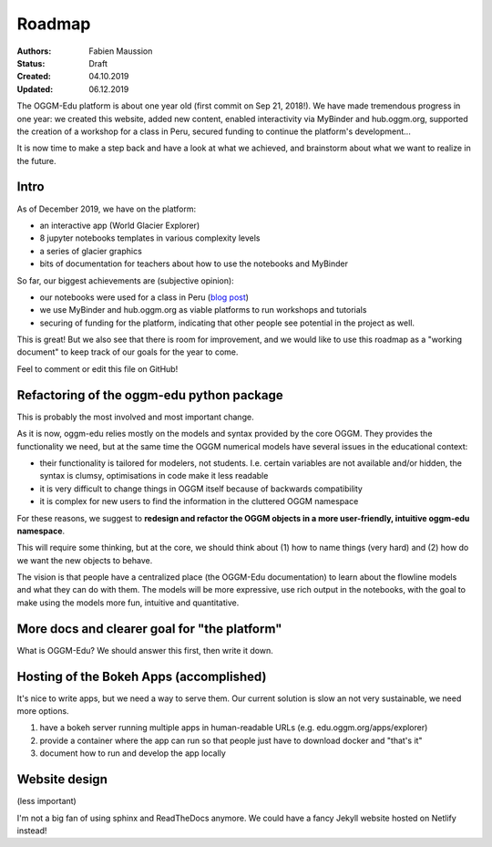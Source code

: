 .. _roadmap:

Roadmap
=======

:Authors: Fabien Maussion
:Status: Draft
:Created: 04.10.2019
:Updated: 06.12.2019

The OGGM-Edu platform is about one year old (first commit on Sep 21, 2018!).
We have made tremendous progress in one year: we created this website,
added new content, enabled interactivity via MyBinder and hub.oggm.org,
supported the creation of a workshop for a class in Peru, secured
funding to continue the platform's development...

It is now time to make a step back and have a look at what we achieved, and
brainstorm about what we want to realize in the future.

Intro
-----

As of December 2019, we have on the platform:

- an interactive app (World Glacier Explorer)
- 8 jupyter notebooks templates in various complexity levels
- a series of glacier graphics
- bits of documentation for teachers about how to use the notebooks and MyBinder

So far, our biggest achievements are (subjective opinion):

- our notebooks were used for a class in Peru (`blog post <https://oggm.org/2019/12/06/OGGM-Edu-AGU/>`_)
- we use MyBinder and hub.oggm.org as viable platforms to run
  workshops and tutorials
- securing of funding for the platform, indicating that other people
  see potential in the project as well.

This is great! But we also see that there is room for improvement, and we would
like to use this roadmap as a "working document" to keep track of our
goals for the year to come.

Feel to comment or edit this file on GitHub!


Refactoring of the oggm-edu python package
------------------------------------------

This is probably the most involved and most important change.

As it is now, oggm-edu relies mostly on the models and syntax provided by the
core OGGM. They provides the functionality we need, but at the same time the
OGGM numerical models have several issues in the educational context:

- their functionality is tailored for modelers, not students. I.e. certain
  variables are not available and/or hidden, the syntax is clumsy, optimisations
  in code make it less readable
- it is very difficult to change things in OGGM itself because of backwards
  compatibility
- it is complex for new users to find the information in the cluttered OGGM
  namespace

For these reasons, we suggest to **redesign and refactor the OGGM objects in a
more user-friendly, intuitive oggm-edu namespace**.

This will require some thinking, but at the core, we should think about (1)
how to name things (very hard) and (2) how do we want the new objects
to behave.

The vision is that people have a centralized place (the OGGM-Edu documentation)
to learn about the flowline models and what they can do with them. The models
will be more expressive, use rich output in the notebooks, with the goal to
make using the models more fun, intuitive and quantitative.


More docs and clearer goal for "the platform"
---------------------------------------------

What is OGGM-Edu? We should answer this first, then write it down.


Hosting of the Bokeh Apps (accomplished)
----------------------------------------

It's nice to write apps, but we need a way to serve them. Our current
solution is slow an not very sustainable, we need more options.

1. have a bokeh server running multiple apps in human-readable URLs (e.g. edu.oggm.org/apps/explorer)
2. provide a container where the app can run so that people just have to download docker and "that's it"
3. document how to run and develop the app locally


Website design
--------------

(less important)

I'm not a big fan of using sphinx and ReadTheDocs anymore. We could have a
fancy Jekyll website hosted on Netlify instead!

